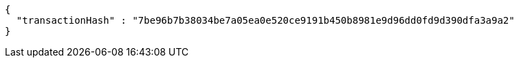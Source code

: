 [source,options="nowrap"]
----
{
  "transactionHash" : "7be96b7b38034be7a05ea0e520ce9191b450b8981e9d96dd0fd9d390dfa3a9a2"
}
----